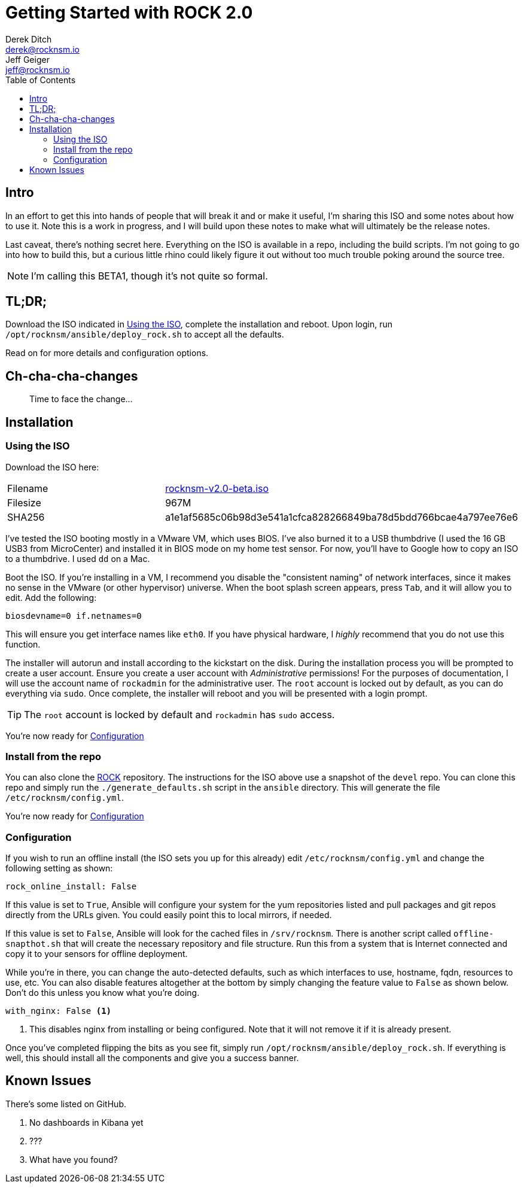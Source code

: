= Getting Started with ROCK 2.0
Derek Ditch <derek@rocknsm.io>; Jeff Geiger <jeff@rocknsm.io>
ifdef::env-github[]
:tip-caption: :bulb:
:note-caption: :information_source:
:important-caption: :heavy_exclamation_mark:
:caution-caption: :fire:
:warning-caption: :warning:
else::[]
:icons: font 
endif::[]
:experimental:
:toc:
:toc-placement!:

toc::[]


== Intro

In an effort to get this into hands of people that will break it and or make it useful, I'm sharing this ISO and some notes about how to use it. Note this is a work in progress, and I will build upon these notes to make what will ultimately be the release notes. 

Last caveat, there's nothing secret here. Everything on the ISO is available in a repo, including the build scripts. I'm not going to go into how to build this, but a curious little rhino could likely figure it out without too much trouble poking around the source tree.

NOTE: I'm calling this BETA1, though it's not quite so formal.

== TL;DR;

Download the ISO indicated in <<Using the ISO>>, complete the installation and reboot. Upon login, run `/opt/rocknsm/ansible/deploy_rock.sh` to accept all the defaults.

Read on for more details and configuration options.

== Ch-cha-cha-changes

> Time to face the change...



== Installation

=== Using the ISO

Download the ISO here:

|===
| Filename | https://github.com/rocknsm/rock/releases/download/v2.0-beta/rocknsm-v2.0-beta.iso[rocknsm-v2.0-beta.iso]
| Filesize | 967M
| SHA256 | a1e1af5685c06b98d3e541a1cfca828266849ba78d5bdd766bcae4a797ee76e6
|===

I've tested the ISO booting mostly in a VMware VM, which uses BIOS. I've also burned it to a USB thumbdrive (I used the 16 GB USB3 from MicroCenter) and installed it in BIOS mode on my home test sensor. For now, you'll have to Google how to copy an ISO to a thumbdrive. I used `dd` on a Mac.

Boot the ISO. If you're installing in a VM, I recommend you disable the "consistent naming" of network interfaces, since it makes no sense in the VMware (or other hypervisor) universe. When the boot splash screen appears, press kbd:[Tab], and it will allow you to edit. Add the following:

```
biosdevname=0 if.netnames=0
```

This will ensure you get interface names like `eth0`. If you have physical hardware, I _highly_ recommend that you do not use this function.

The installer will autorun and install according to the kickstart on the disk. During the installation process you will be prompted to create a user account. Ensure you create a user account with _Administrative_ permissions! For the purposes of documentation, I will use the account name of `rockadmin` for the administrative user. The `root` account is locked out by default, as you can do everything via `sudo`. Once complete, the installer will reboot and you will be presented with a login prompt.

TIP: The `root` account is locked by default and `rockadmin` has `sudo` access.

You're now ready for <<Configuration>>

=== Install from the repo

You can also clone the https://github.com/rocknsm/rock/[ROCK] repository. The instructions for the ISO above use a snapshot of the `devel` repo. You can clone this repo and simply run the `./generate_defaults.sh` script in the `ansible` directory. This will generate the file `/etc/rocknsm/config.yml`.

You're now ready for <<Configuration>>

=== Configuration

If you wish to run an offline install (the ISO sets you up for this already) edit `/etc/rocknsm/config.yml` and change the following setting as shown:

```
rock_online_install: False
```

If this value is set to `True`, Ansible will configure your system for the yum repositories listed and pull packages and git repos directly from the URLs given. You could easily point this to local mirrors, if needed.

If this value is set to `False`, Ansible will look for the cached files in `/srv/rocknsm`. There is another script called `offline-snapthot.sh` that will create the necessary repository and file structure. Run this from a system that is Internet connected and copy it to your sensors for offline deployment.

While you're in there, you can change the auto-detected defaults, such as which interfaces to use, hostname, fqdn, resources to use, etc. You can also disable features altogether at the bottom by simply changing the feature value to `False` as shown below. Don't do this unless you know what you're doing.

```
with_nginx: False <1>
```
<1> This disables nginx from installing or being configured. Note that it will not remove it if it is already present.

Once you've completed flipping the bits as you see fit, simply run `/opt/rocknsm/ansible/deploy_rock.sh`. If everything is well, this should install all the components and give you a success banner.

== Known Issues

There's some listed on GitHub.

. No dashboards in Kibana yet
. ???
. What have you found?